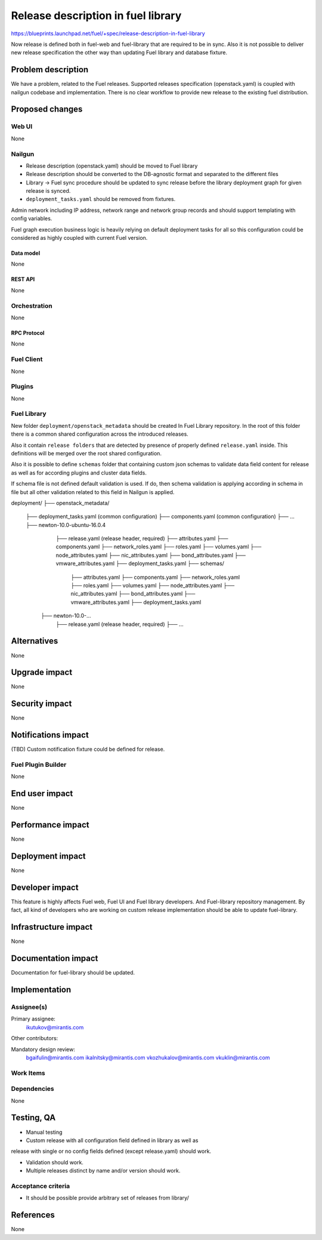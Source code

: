 ..
 This work is licensed under a Creative Commons Attribution 3.0 Unported
 License.

 http://creativecommons.org/licenses/by/3.0/legalcode

===================================
Release description in fuel library
===================================

https://blueprints.launchpad.net/fuel/+spec/release-description-in-fuel-library

Now release is defined both in fuel-web and fuel-library that are required
to be in sync. Also it is not possible to deliver new release specification
the other way than updating Fuel library and database fixture.


-------------------
Problem description
-------------------

We have a problem, related to the Fuel releases. Supported releases
specification (openstack.yaml) is coupled with nailgun codebase and
implementation. There is no clear workflow to provide new release to the
existing fuel distribution.


----------------
Proposed changes
----------------

Web UI
======

None


Nailgun
=======

* Release description (openstack.yaml) should be moved to Fuel library

* Release description should be converted to the DB-agnostic format and
  separated to the different files

* Library -> Fuel sync procedure should be updated to sync release before the
  library deployment graph for given release is synced.

* ``deployment_tasks.yaml`` should be removed from fixtures.

Admin network including IP address, network range and network group records
and should support templating with config variables.

Fuel graph execution business logic is heavily relying on default deployment
tasks for all so this configuration could be considered as highly coupled with
current Fuel version.

Data model
----------

None


REST API
--------

None


Orchestration
=============

None


RPC Protocol
------------

None


Fuel Client
===========

None


Plugins
=======

None


Fuel Library
============

New folder ``deployment/openstack_metadata`` should be created In Fuel Library
repository. In the root of this folder there is a common shared configuration
across the introduced releases.

Also it contain ``release folders`` that are detected by presence of properly
defined ``release.yaml`` inside. This definitions will be merged over the
root shared configuration.

Also it is possible to define ``schemas`` folder that containing custom json
schemas to validate data field
content for release as well as for according plugins and cluster data fields.

If schema file is not defined default validation is used. If do, then schema
validation is applying according in schema in file but all other validation
related to this field in Nailgun is applied.

deployment/
├── openstack_metadata/
    ├── deployment_tasks.yaml (common configuration)
    ├── components.yaml (common configuration)
    ├── ...
    ├── newton-10.0-ubuntu-16.0.4
        ├── release.yaml (release header, required)
        ├── attributes.yaml
        ├── components.yaml
        ├── network_roles.yaml
        ├── roles.yaml
        ├── volumes.yaml
        ├── node_attributes.yaml
        ├── nic_attributes.yaml
        ├── bond_attributes.yaml
        ├── vmware_attributes.yaml
        ├── deployment_tasks.yaml
        ├── schemas/
            ├── attributes.yaml
            ├── components.yaml
            ├── network_roles.yaml
            ├── roles.yaml
            ├── volumes.yaml
            ├── node_attributes.yaml
            ├── nic_attributes.yaml
            ├── bond_attributes.yaml
            ├── vmware_attributes.yaml
            ├── deployment_tasks.yaml
      ├── newton-10.0-...
          ├── release.yaml (release header, required)
          ├── ...

------------
Alternatives
------------

None


--------------
Upgrade impact
--------------

None


---------------
Security impact
---------------

None


--------------------
Notifications impact
--------------------

(TBD) Custom notification fixture could be defined for release.


Fuel Plugin Builder
===================

None


---------------
End user impact
---------------

None


------------------
Performance impact
------------------

None


-----------------
Deployment impact
-----------------

None


----------------
Developer impact
----------------

This feature is highly affects Fuel web, Fuel UI and Fuel library developers.
And Fuel-library repository management. By fact, all kind of developers who
are working on custom release implementation should be able to update
fuel-library.



---------------------
Infrastructure impact
---------------------

None

--------------------
Documentation impact
--------------------

Documentation for fuel-library should be updated.

--------------
Implementation
--------------

Assignee(s)
===========

Primary assignee:
  ikutukov@mirantis.com

Other contributors:


Mandatory design review:
  bgaifulin@mirantis.com
  ikalnitsky@mirantis.com
  vkozhukalov@mirantis.com
  vkuklin@mirantis.com


Work Items
==========


Dependencies
============

None

-----------
Testing, QA
-----------

* Manual testing

* Custom release with all configuration field defined in library as well as
release with single or no config fields defined (except release.yaml) should
work.

* Validation should work.

* Multiple releases distinct by name and/or version should work.

Acceptance criteria
===================

* It should be possible provide arbitrary set of releases from library/

----------
References
----------

None
